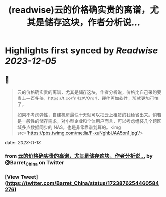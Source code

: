 :PROPERTIES:
:title: (readwise)云的价格确实贵的离谱，尤其是储存这块，作者分析说...
:END:

:PROPERTIES:
:author: [[Barret_China on Twitter]]
:full-title: "云的价格确实贵的离谱，尤其是储存这块，作者分析说..."
:category: [[tweets]]
:url: https://twitter.com/Barret_China/status/1723876254460584276
:image-url: https://pbs.twimg.com/profile_images/639253390522843136/c96rrAfr.jpg
:END:

* Highlights first synced by [[Readwise]] [[2023-12-05]]
** 📌
#+BEGIN_QUOTE
云的价格确实贵的离谱，尤其是储存这块，作者分析说，价格比自己采购要贵上一百多倍，https://t.co/fn4z0VOro4，硬件再加软件，那就更加可怕了。

如果不考虑弹性，自建机房最快十天就可以把云上租赁的钱给省出来。倘若是一般性的储存需求，对小型企业和个体用户而言，可以考虑组装几个跨区域多点数据同步的 NAS，也是非常靠谱划算的。<img src='https://pbs.twimg.com/media/F-xuNghbUAA5pn1.jpg'/> 
#+END_QUOTE
    date:: [[2023-11-13]]
*** from _云的价格确实贵的离谱，尤其是储存这块，作者分析说..._ by @Barret_China on Twitter
*** [View Tweet](https://twitter.com/Barret_China/status/1723876254460584276)